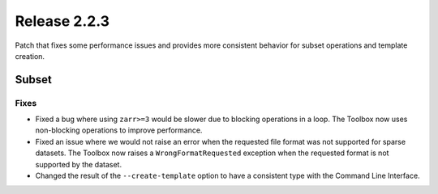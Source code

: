 Release 2.2.3
==============

Patch that fixes some performance issues and provides more consistent behavior for subset operations and template creation.

Subset
------

Fixes
^^^^^

* Fixed a bug where using ``zarr>=3`` would be slower due to blocking operations in a loop. The Toolbox now uses non-blocking operations to improve performance.
* Fixed an issue where we would not raise an error when the requested file format was not supported for sparse datasets. The Toolbox now raises a ``WrongFormatRequested`` exception when the requested format is not supported by the dataset.
* Changed the result of the ``--create-template`` option to have a consistent type with the Command Line Interface.
